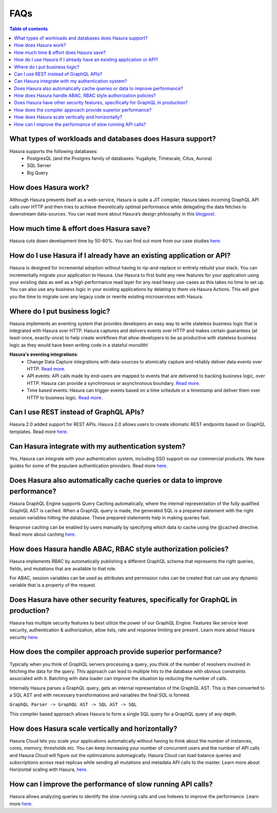 .. meta::
    :description: Hasura FAQs
    :keywords: hasura, docs, FAQs

.. _faq:

FAQs
====

.. contents:: Table of contents
  :backlinks: none
  :depth: 1
  :local:

.. _faq_db: 

What types of workloads and databases does Hasura support?
----------------------------------------------------------

Hasura supports the following databases: 
    - PostgresQL (and the Postgres family of databases: Yugabyte, Timescale, Citus, Aurora)
    - SQL Server
    - Big Query

.. _faq_how_hasura_works:

How does Hasura work?
---------------------

Although Hasura presents itself as a web-service, 
Hasura is quite a JIT compiler, Hasura takes incoming GraphQL API 
calls over HTTP and then tries to achieve theoretically optimal performance 
while delegating the data fetches to downstream data-sources. You can read 
more about Hasura’s design philosophy in this `blogpost. <https://hasura.io/blog/how-hasura-works/>`__

.. _faq_hasura_timesaving:

How much time & effort does Hasura save?
----------------------------------------

Hasura cuts down development time by 50-80%. You can find out more from 
our case studies `here. <https://hasura.io/user-stories/>`__ 

.. _faq_hasura_existing_app_api:

How do I use Hasura if I already have an existing application or API?
---------------------------------------------------------------------

Hasura is designed for incremental adoption without having to 
rip-and-replace or entirely rebuild your stack. You can incrementally 
migrate your application to Hasura. Use Hasura to first build any new 
features for your application using your existing data as well as a high 
performance read layer for any read heavy use-cases as this takes no time 
to set up. You can also use any business logic in your existing applications 
by delating to them via Hasura Actions. This will give you the time to 
migrate over any legacy code or rewrite existing microservices with Hasura. 

.. _faq_business_logic:

Where do I put business logic?
------------------------------

Hasura implements an eventing system that provides developers an easy way 
to write stateless business logic that is integrated with Hasura over HTTP.
Hasura captures and delivers events over HTTP and makes certain guarantees 
(at least-once, exactly-once) to help create workflows that allow developers 
to be as productive with stateless business logic as they would have been 
writing code in a stateful monolith!

**Hasura's eventing integrations**:
    - Change Data Capture integrations with data-sources to atomically capture and reliably deliver data events over HTTP. `Read more. <https://hasura.io/docs/latest/graphql/core/event-triggers/index.html>`__
    - API events: API calls made by end-users are mapped to events that are delivered to backing business logic, over HTTP. Hasura can provide a synchronous or asynchronous boundary. `Read more. <https://hasura.io/docs/latest/graphql/core/actions/index.html>`__
    - Time based events: Hasura can trigger events based on a time schedule or a timestamp and deliver them over HTTP to business logic. `Read more. <https://hasura.io/docs/latest/graphql/core/scheduled-triggers/index.html>`__

.. _faq_REST_api:

Can I use REST instead of GraphQL APIs?
---------------------------------------

Hasura 2.0 added support for REST APIs. Hasura 2.0 allows users to create idiomatic REST endpoints based on GraphQL templates. Read more `here. <https://hasura.io/docs/latest/graphql/core/api-reference/restified.html#restified-api-reference>`__

.. _faq_hasura_auth:

Can Hasura integrate with my authentication system?
---------------------------------------------------

Yes, Hasura can integrate with your authentication system, 
including SSO support on our commercial products. We have guides for 
some of the populare authentication providers. Read more `here. <https://hasura.io/docs/latest/graphql/core/auth/authentication/index.html#id1>`__ 

.. _faq_hasura_query_caching:

Does Hasura also automatically cache queries or data to improve performance?
----------------------------------------------------------------------------

Hasura GraphQL Engine supports Query Caching automatically, where the internal 
representation of the fully qualified GraphQL AST is cached. 
When a GraphQL query is made, the generated SQL is a prepared 
statement with the right session variables hitting the database. 
These prepared statements help in making queries fast. 

Response caching can be enabled by users manually by specifying which data to cache
using the @cached directive. Read more about caching `here. <https://hasura.io/learn/graphql/hasura-advanced/performance/1-caching/>`__

.. _faq_ABAC_RBAC:

How does Hasura handle ABAC, RBAC style authorization policies?
---------------------------------------------------------------

Hasura implements RBAC by automatically publishing a different 
GraphQL schema that represents the right queries, fields, and 
mutations that are available to that role. 

For ABAC, session variables can be used as attributes and 
permission rules can be created that can use any dynamic 
variable that is a property of the request.

.. _faq_security:

Does Hasura have other security features, specifically for GraphQL in production?
---------------------------------------------------------------------------------

Hasura has multiple security features to best utilize the power of our GraphQL Engine.
Features like service level security, authentication & authorization, allow lists,
rate and response limiting are present. Learn more about Hasura security `here. <https://hasura.io/learn/graphql/hasura-advanced/security/>`__


.. _faq_compiler_performance:

How does the compiler approach provide superior performance?
------------------------------------------------------------

Typically when you think of GraphQL servers processing a query, you 
think of the number of resolvers involved in fetching the data for 
the query. This approach can lead to multiple hits to the database with 
obvious constraints associated with it. Batching with data loader can 
improve the situation by reducing the number of calls.

Internally Hasura parses a GraphQL query, gets an internal 
representation of the GraphQL AST. This is then converted to a 
SQL AST and with necessary transformations and variables the final 
SQL is formed.

``GraphQL Parser -> GraphQL AST -> SQL AST -> SQL``

This compiler based approach allows Hasura to form a single SQL query for a GraphQL query of any depth.

.. _faq_scaling:

How does Hasura scale vertically and horizontally?
--------------------------------------------------

Hasura Cloud lets you scale your applications automatically without 
having to think about the number of instances, cores, memory, thresholds 
etc. You can keep increasing your number of concurrent users and the 
number of API calls and Hasura Cloud will figure out the optimizations 
automagically. Hasura Cloud can load balance queries and subscriptions 
across read replicas while sending all mutations and metadata API calls 
to the master. Learn more about Horizontal scaling with Hasura, `here. <https://hasura.io/learn/graphql/hasura-advanced/performance/2-horizontal-scaling/>`__

.. _faq_slow_api_perf:

How can I improve the performance of slow running API calls?
------------------------------------------------------------

Hasura allows analyzing queries to identify the slow running calls and use 
Indexes to improve the performance. Learn more `here. <https://hasura.io/learn/graphql/hasura-advanced/performance/3-analyze-query-plans/>`__





